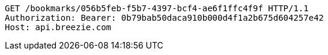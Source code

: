 [source,http,options="nowrap"]
----
GET /bookmarks/056b5feb-f5b7-4397-bcf4-ae6f1ffc4f9f HTTP/1.1
Authorization: Bearer: 0b79bab50daca910b000d4f1a2b675d604257e42
Host: api.breezie.com

----